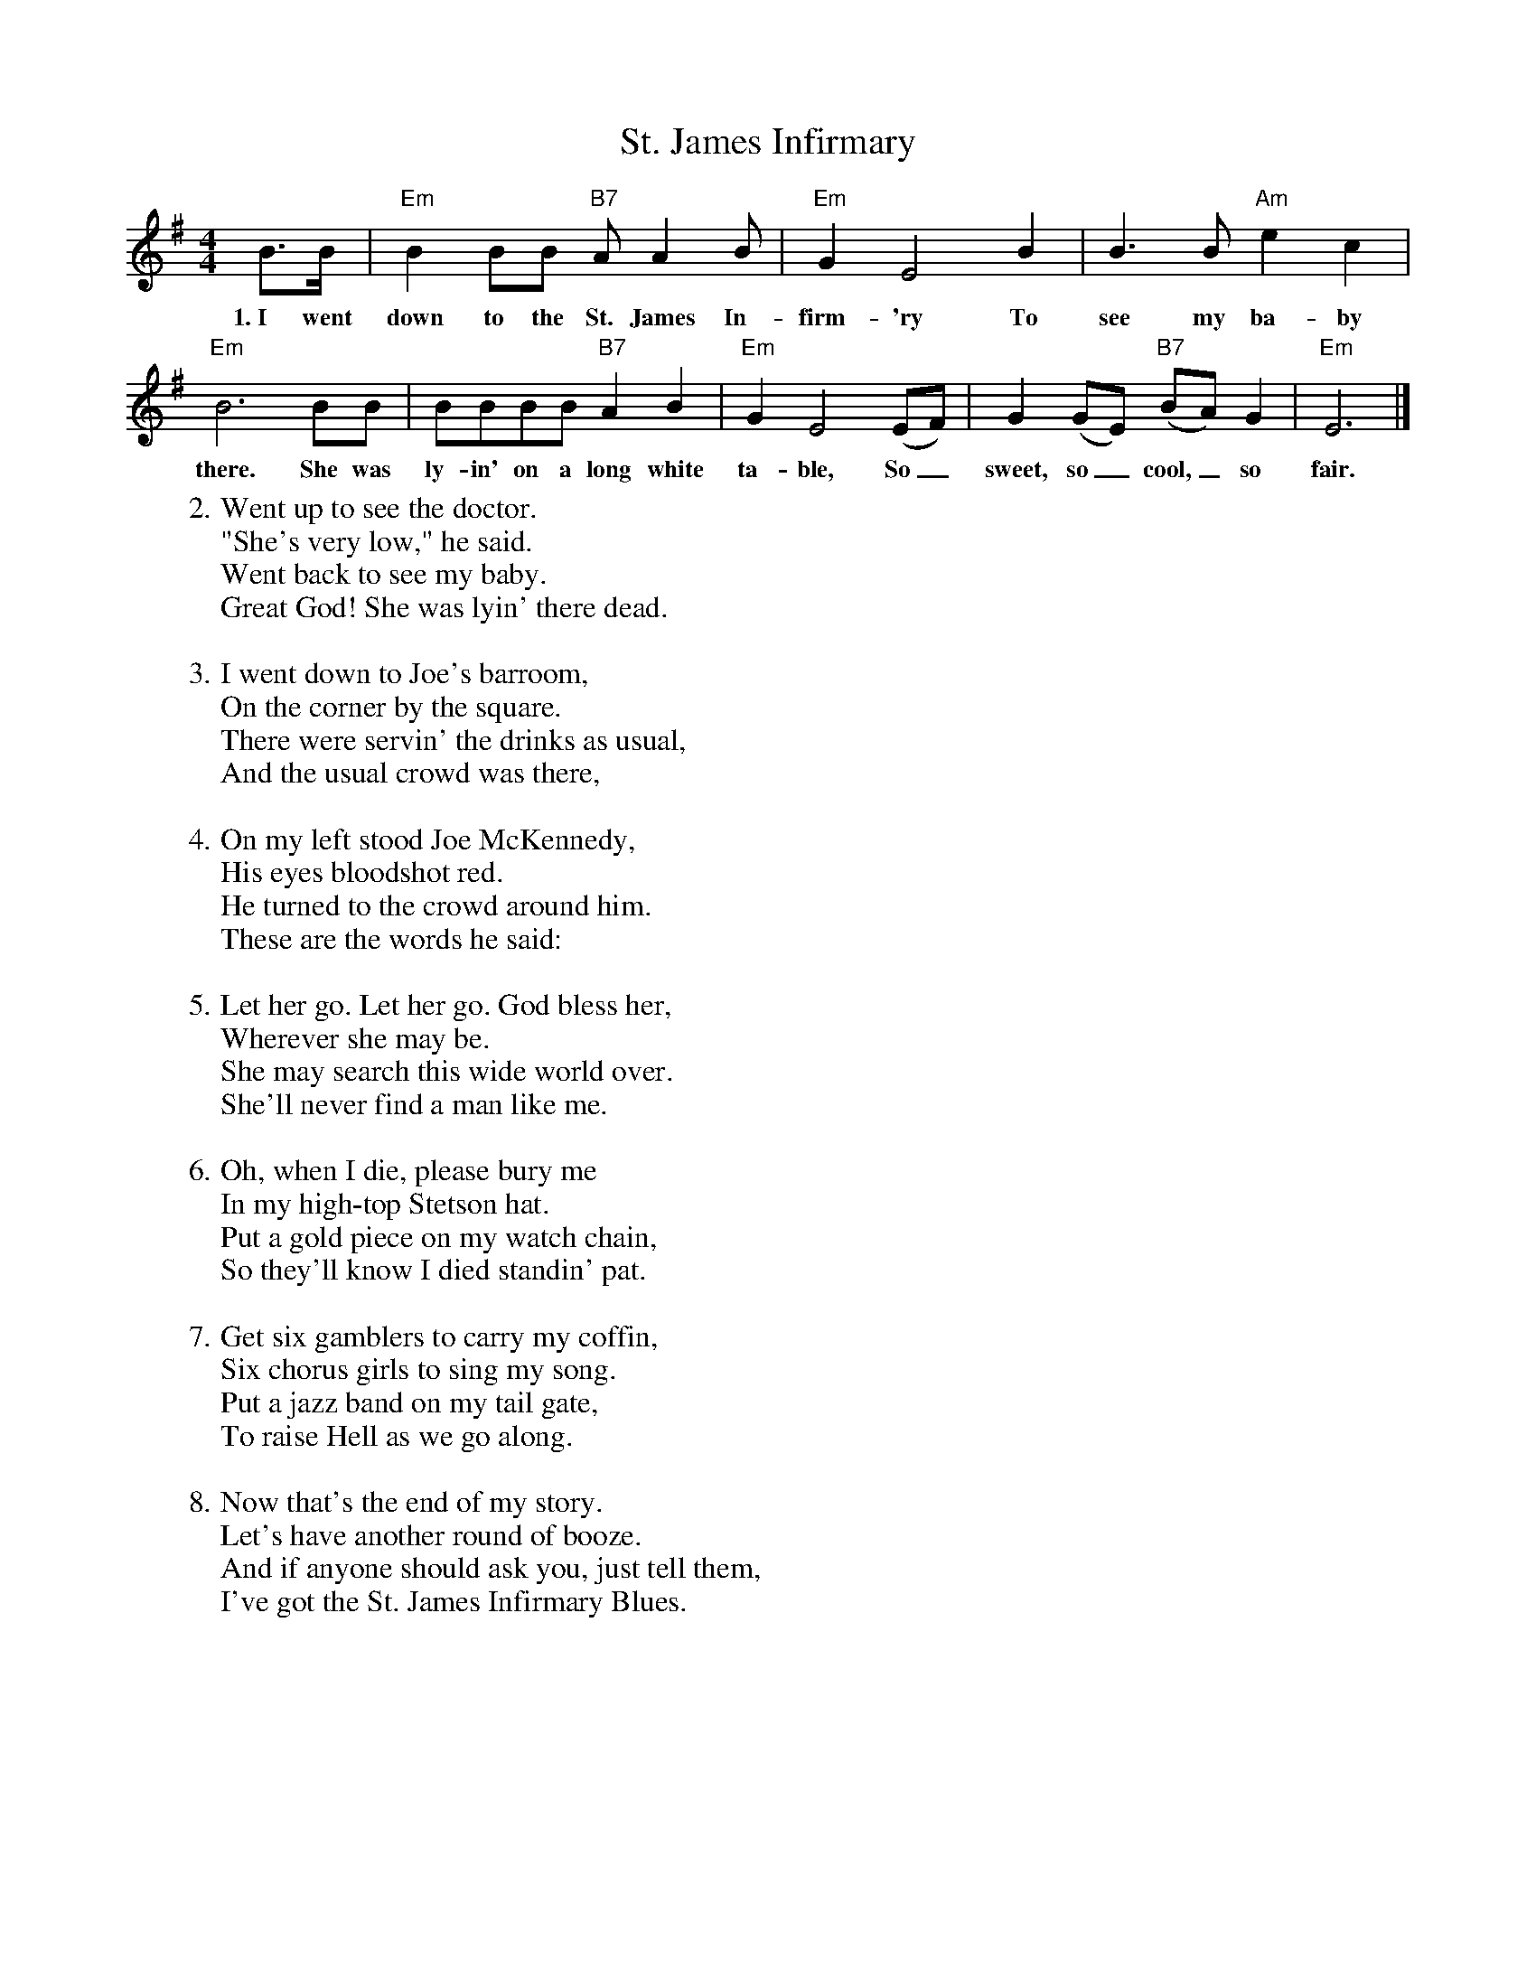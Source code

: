 X:1
T:St. James Infirmary
S:Songs for Pickin' and Singin', James F. Leisy
Z:ABC by Thornton Rose, 2002
M:4/4
L:1/4
K:G
  B/2>B/2 | "Em"B B/2B/2 "B7"A/2 A B/2 | "Em"G E2\
w:1.~I went down to the St. James In-firm-'ry
  B | B>B "Am"e c | "Em"B3\
w:To see my ba-by there.
  B/2B/2 | B/2B/2B/2B/2 "B7"A B | "Em"G E2\
w:She was ly-in' on a long white ta-ble,
  (E/2F/2) | G (G/2E/2) ("B7"B/2A/2) G | "Em"E3 |]
w:So_ sweet, so_ cool,_ so fair.
%
W:2. Went up to see the doctor.
W:"She's very low," he said.
W:Went back to see my baby.
W:Great God! She was lyin' there dead.
W:
W:3. I went down to Joe's barroom,
W:On the corner by the square.
W:There were servin' the drinks as usual,
W:And the usual crowd was there,
W:
W:4. On my left stood Joe McKennedy,
W:His eyes bloodshot red.
W:He turned to the crowd around him.
W:These are the words he said:
W:
W:5. Let her go. Let her go. God bless her,
W:Wherever she may be.
W:She may search this wide world over.
W:She'll never find a man like me.
W:
W:6. Oh, when I die, please bury me
W:In my high-top Stetson hat.
W:Put a gold piece on my watch chain,
W:So they'll know I died standin' pat.
W:
W:7. Get six gamblers to carry my coffin,
W:Six chorus girls to sing my song.
W:Put a jazz band on my tail gate,
W:To raise Hell as we go along.
W:
W:8. Now that's the end of my story.
W:Let's have another round of booze.
W:And if anyone should ask you, just tell them,
W:I've got the St. James Infirmary Blues.

X:2
T:St. James Infirmary
S:Songs for Pickin' and Singin', James F. Leisy
Z:ABC by Thornton Rose, 2002
M:4/4
L:1/4
K:F
  A/2>A/2 | "Dm"A A/2A/2 "A7"G/2 G A/2 | "Dm"F D2
w:1.~I went down to the St. James In-firm-'ry
  A | A>A "Gm"d B | "Dm"A3
w:To see my ba-by there.
  A/2A/2 | A/2A/2A/2A/2 "A7"G A | "Dm"F D2
w:She was ly-in' on a long white ta-ble,
  (D/2E/2) | F (F/2D/2) ("A7"A/2G/2) F | "Dm"D3 |]
w:So_ sweet, so_ cool,_ so fair.
%
W:2. Went up to see the doctor.
W:"She's very low," he said.
W:Went back to see my baby.
W:Great God! She was lyin' there dead.
W:
W:3. I went down to Joe's barroom,
W:On the corner by the square.
W:There were servin' the drinks as usual,
W:And the usual crowd was there,
W:
W:4. On my left stood Joe McKennedy,
W:His eyes bloodshot red.
W:He turned to the crowd around him.
W:These are the words he said:
W:
W:5. Let her go. Let her go. God bless her,
W:Wherever she may be.
W:She may search this wide world over.
W:She'll never find a man like me.
W:
W:6. Oh, when I die, please bury me
W:In my high-top Stetson hat.
W:Put a gold piece on my watch chain,
W:So they'll know I died standin' pat.
W:
W:7. Get six gamblers to carry my coffin,
W:Six chorus girls to sing my song.
W:Put a jazz band on my tail gate,
W:To raise Hell as we go along.
W:
W:8. Now that's the end of my story.
W:Let's have another round of booze.
W:And if anyone should ask you, just tell them,
W:I've got the St. James Infirmary Blues.
